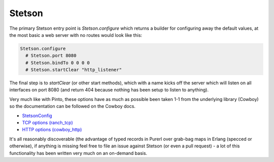 Stetson
#######

The primary Stetson entry point is *Stetson.configure* which returns a builder for configuring away the default values, at the most basic a web server with no routes would look like this:

.. code-block:: haskell

  Stetson.configure
    # Stetson.port 8080
    # Stetson.bindTo 0 0 0 0
    # Stetson.startClear "http_listener"

The final step is to *startClear* (or other start methods), which with a name kicks off the server  which will listen on all interfaces on port 8080 (and return 404 because nothing has been setup to listen to anything).

Very much like with Pinto, these options have as much as possible been taken 1-1 from the underlying library (Cowboy) so the documentation can be followed on the Cowboy docs.

* `StetsonConfig <https://pursuit.purerl.fun/packages/erl-stetson/0.0.7/docs/Stetson#t:StetsonConfig>`_
* `TCP options (ranch_tcp) <https://ninenines.eu/docs/en/ranch/1.7/manual/ranch_tcp>`_
* `HTTP options (cowboy_http) <https://ninenines.eu/docs/en/cowboy/2.8/manual/cowboy_http/>`_

It's all reasonably discoverable (the advantage of typed records in Purerl over grab-bag maps in Erlang (specced or otherwise), if anything is missing feel free to file an issue against Stetson (or even a pull request) - a lot of this functionality has been written very much on an on-demand basis.

